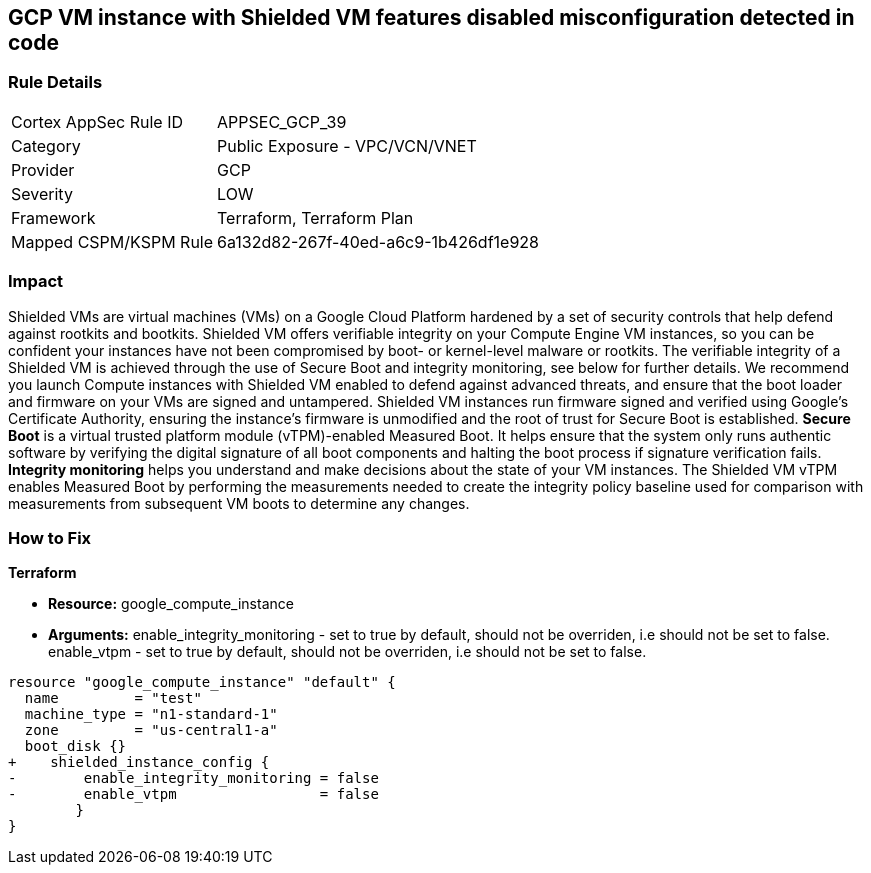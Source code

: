 == GCP VM instance with Shielded VM features disabled misconfiguration detected in code


=== Rule Details

[cols="1,2"]
|===
|Cortex AppSec Rule ID |APPSEC_GCP_39
|Category |Public Exposure - VPC/VCN/VNET
|Provider |GCP
|Severity |LOW
|Framework |Terraform, Terraform Plan
|Mapped CSPM/KSPM Rule |6a132d82-267f-40ed-a6c9-1b426df1e928
|===
 



=== Impact
Shielded VMs are virtual machines (VMs) on a Google Cloud Platform hardened by a set of security controls that help defend against rootkits and bootkits.
Shielded VM offers verifiable integrity on your Compute Engine VM instances, so you can be confident your instances have not been compromised by boot- or kernel-level malware or rootkits.
The verifiable integrity of a Shielded VM is achieved through the use of Secure Boot and integrity monitoring, see below for further details.
We recommend you launch Compute instances with Shielded VM enabled to defend against advanced threats, and ensure that the boot loader and firmware on your VMs are signed and untampered.
Shielded VM instances run firmware signed and verified using Google's Certificate Authority, ensuring the instance's firmware is unmodified and the root of trust for Secure Boot is established.
*Secure Boot* is a virtual trusted platform module (vTPM)-enabled Measured Boot.
It helps ensure that the system only runs authentic software by verifying the digital signature of all boot components and halting the boot process if signature verification fails.
*Integrity monitoring* helps you understand and make decisions about the state of your VM instances.
The Shielded VM vTPM enables Measured Boot by performing the measurements needed to create the integrity policy baseline used for comparison with measurements from subsequent VM boots to determine any changes.

=== How to Fix


*Terraform* 


* *Resource:* google_compute_instance
* *Arguments:* enable_integrity_monitoring - set to true by default, should not be overriden, i.e should not be set to false.
enable_vtpm - set to true by default, should not be overriden, i.e should not be set to false.


[source,go]
----
resource "google_compute_instance" "default" {
  name         = "test"
  machine_type = "n1-standard-1"
  zone         = "us-central1-a"
  boot_disk {}
+    shielded_instance_config {
-        enable_integrity_monitoring = false
-        enable_vtpm                 = false
        }
}
----

